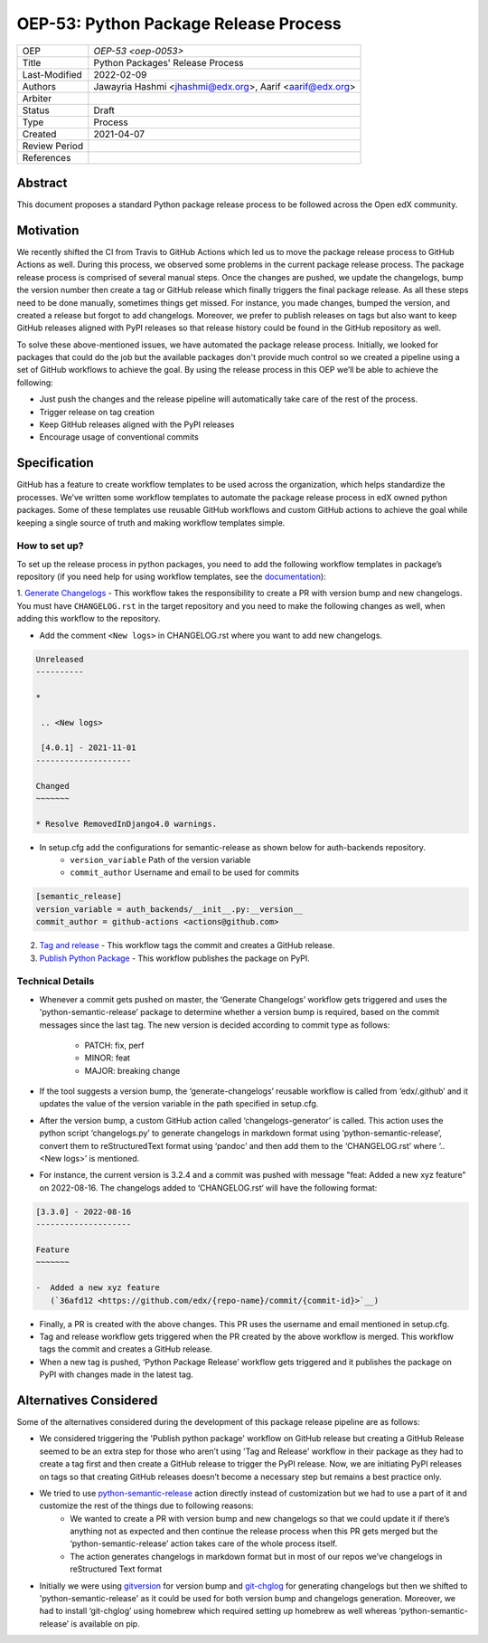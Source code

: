 ======================================
OEP-53: Python Package Release Process
======================================

+---------------+--------------------------------------------------------------+
| OEP           | `OEP-53 <oep-0053>`                                          |
+---------------+--------------------------------------------------------------+
| Title         | Python Packages' Release Process                             |
+---------------+--------------------------------------------------------------+
| Last-Modified | 2022-02-09                                                   |
+---------------+--------------------------------------------------------------+
| Authors       | Jawayria Hashmi <jhashmi@edx.org>,                           |
|               | Aarif <aarif@edx.org>                                        |
+---------------+--------------------------------------------------------------+
| Arbiter       |                                                              |
+---------------+--------------------------------------------------------------+
| Status        | Draft                                                        |
+---------------+--------------------------------------------------------------+
| Type          | Process                                                      |
+---------------+--------------------------------------------------------------+
| Created       | 2021-04-07                                                   |
+---------------+--------------------------------------------------------------+
| Review Period |                                                              |
+---------------+--------------------------------------------------------------+
| References    |                                                              |
+---------------+--------------------------------------------------------------+

Abstract
========

This document proposes a standard Python package release process to be followed across the Open edX community.

Motivation
==========

We recently shifted the CI from Travis to GitHub Actions which led us to move the package release process to GitHub Actions as well. During this process,
we observed some problems in the current package release process. The package release process is comprised of several manual steps.
Once the changes are pushed, we update the changelogs, bump the version number then create a tag or GitHub release which finally triggers the final package release.
As all these steps need to be done manually, sometimes things get missed. For instance, you made changes, bumped the version, and created a release but forgot
to add changelogs. Moreover, we prefer to publish releases on tags but also want to keep GitHub releases aligned with PyPI releases so that release history
could be found in the GitHub repository as well.

To solve these above-mentioned issues, we have automated the package release process. Initially, we looked for packages that could do the job but the
available packages don't provide much control so we created a pipeline using a set of GitHub workflows to achieve the goal. By using the release process
in this OEP we’ll be able to achieve the following:

* Just push the changes and the release pipeline will automatically take care of the rest of the process.
* Trigger release on tag creation
* Keep GitHub releases aligned with the PyPI releases
* Encourage usage of conventional commits

Specification
=============

GitHub has a feature to create workflow templates to be used across the organization, which helps standardize the processes. We’ve written some workflow
templates to automate the package release process in edX owned python packages. Some of these templates use reusable GitHub workflows and custom GitHub actions
to achieve the goal while keeping a single source of truth and making workflow templates simple.

How to set up?
--------------

To set up the release process in python packages, you need to add the following workflow templates in package’s repository
(if you need help for using workflow templates, see the `documentation`_):

1. `Generate Changelogs`_ - This workflow takes the responsibility to create a PR with version bump and new changelogs.
You must have ``CHANGELOG.rst`` in the target repository and you need to make the following changes as well, when adding this workflow to the repository.

* Add the comment ``<New logs>`` in CHANGELOG.rst where you want to add new changelogs.

.. code-block::

    Unreleased
    ----------

    *

     .. <New logs>

     [4.0.1] - 2021-11-01
    --------------------

    Changed
    ~~~~~~~

    * Resolve RemovedInDjango4.0 warnings.


* In setup.cfg add the configurations for semantic-release as shown below for auth-backends repository.
    - ``version_variable``  Path of the version variable
    - ``commit_author``     Username and email to be used for commits

.. code-block::

    [semantic_release]
    version_variable = auth_backends/__init__.py:__version__
    commit_author = github-actions <actions@github.com>

2. `Tag and release`_  - This workflow tags the commit and creates a GitHub release.

3. `Publish Python Package`_  - This workflow publishes the package on PyPI.

Technical Details
-----------------

* Whenever a commit gets pushed on master, the ‘Generate Changelogs’ workflow gets triggered and uses the 'python-semantic-release’ package to determine whether a version bump is required, based on the commit messages since the last tag. The new version is decided according to commit type as follows:

    - PATCH:	fix, perf
    - MINOR:	feat
    - MAJOR:	breaking change

* If the tool suggests a version bump, the ‘generate-changelogs’ reusable workflow is called from ‘edx/.github’ and it updates the value of the version variable in the path specified in setup.cfg.
* After the version bump, a custom GitHub action called ‘changelogs-generator’ is called. This action uses the python script ‘changelogs.py’ to generate changelogs in markdown format using ‘python-semantic-release’, convert them to reStructuredText format using ‘pandoc’ and then add them to the ‘CHANGELOG.rst’ where ‘.. <New logs>’ is mentioned.
* For instance, the current version is 3.2.4 and a commit was pushed with message "feat: Added a new xyz feature" on 2022-08-16. The changelogs added to ‘CHANGELOG.rst‘ will have the following format:

.. code-block::

    [3.3.0] - 2022-08-16
    --------------------

    Feature
    ~~~~~~~

    -  Added a new xyz feature
       (`36afd12 <https://github.com/edx/{repo-name}/commit/{commit-id}>`__)

* Finally, a PR is created with the above changes. This PR uses the username and email mentioned in setup.cfg.
* Tag and release workflow gets triggered when the PR created by the above workflow is merged. This workflow tags the commit and creates a GitHub release.
* When a new tag is pushed, ‘Python Package Release’ workflow gets triggered and it publishes the package on PyPI with changes made in the latest tag.

Alternatives Considered
=======================

Some of the alternatives considered during the development of this package release pipeline are as follows:

* We considered triggering the 'Publish python package' workflow on GitHub release but creating a GitHub Release seemed to be an extra step for those who aren’t using 'Tag and Release' workflow in their package as they had to create a tag first and then create a GitHub release to trigger the PyPI release. Now, we are initiating PyPI releases on tags so that creating GitHub releases doesn’t become a necessary step but remains a best practice only.
* We tried to use `python-semantic-release`_ action directly instead of customization but we had to use a part of it and customize the rest of the things due to following reasons:
    - We wanted to create a PR with version bump and new changelogs so that we could update it if there’s anything not as expected and then continue the release process when this PR gets merged but the ‘python-semantic-release’ action takes care of the whole process itself.
    - The action generates changelogs in markdown format but in most of our repos we’ve changelogs in reStructured Text format
* Initially we were using `gitversion`_ for version bump and `git-chglog`_ for generating changelogs but then we shifted to 'python-semantic-release' as it could be used for both version bump and changelogs generation. Moreover, we had to install ‘git-chglog’ using homebrew which required setting up homebrew as well whereas ‘python-semantic-release’ is available on pip.


.. _documentation: https://docs.github.com/en/actions/learn-github-actions/using-workflow-templates
.. _Generate Changelogs: https://github.com/edx/.github/blob/5ac1c8f213d2d29c944de3751132ce937c1f3ddc/workflow-templates/changelogs.yml
.. _Publish Node.js Package: https://github.com/edx/.github/blob/master/workflow-templates/npm-publish.yml
.. _Publish Python Package: https://github.com/edx/.github/blob/master/workflow-templates/pypi-publish.yml
.. _Tag and release: https://github.com/edx/.github/blob/5ac1c8f213d2d29c944de3751132ce937c1f3ddc/workflow-templates/tag-version.yml
.. _git-chglog: https://github.com/git-chglog/git-chglog
.. _gitversion: https://gitversion.net/docs/
.. _python-semantic-release: https://python-semantic-release.readthedocs.io/en/latest/
